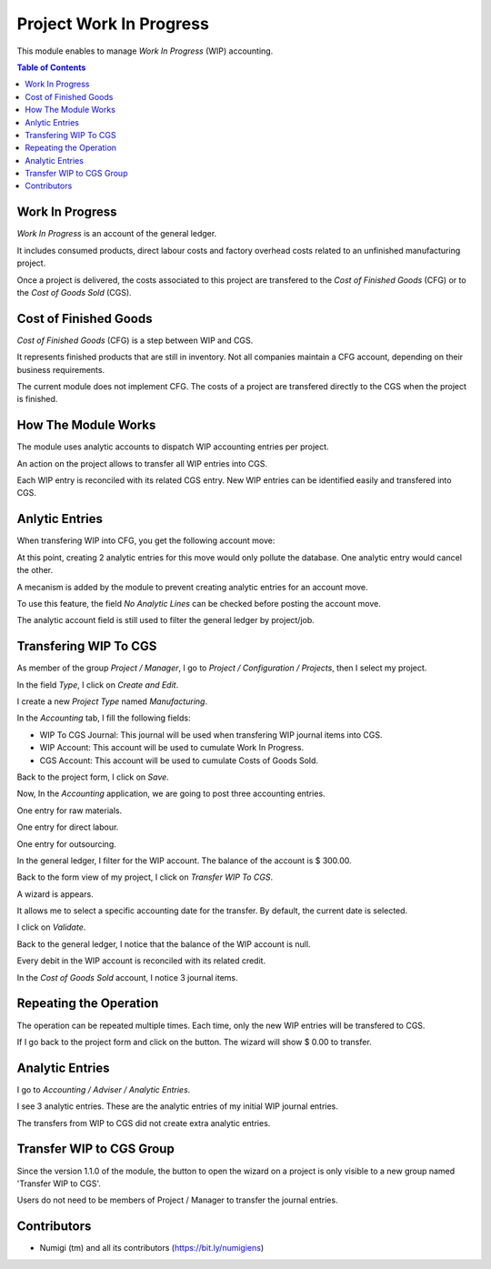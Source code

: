 Project Work In Progress
========================
This module enables to manage `Work In Progress` (WIP) accounting.

.. contents:: Table of Contents

Work In Progress
----------------
`Work In Progress` is an account of the general ledger.

It includes consumed products, direct labour costs and factory overhead costs
related to an unfinished manufacturing project.

Once a project is delivered, the costs associated to this project are transfered
to the `Cost of Finished Goods` (CFG) or to the `Cost of Goods Sold` (CGS).

Cost of Finished Goods
----------------------
`Cost of Finished Goods` (CFG) is a step between WIP and CGS.

It represents finished products that are still in inventory.
Not all companies maintain a CFG account, depending on their business requirements.

The current module does not implement CFG.
The costs of a project are transfered directly to the CGS when the project is finished.

How The Module Works
--------------------
The module uses analytic accounts to dispatch WIP accounting entries per project.

An action on the project allows to transfer all WIP entries into CGS.

Each WIP entry is reconciled with its related CGS entry.
New WIP entries can be identified easily and transfered into CGS.

Anlytic Entries
---------------
When transfering WIP into CFG, you get the following account move:

.. image:: static/description/account_move_wip_to_cgs.png

At this point, creating 2 analytic entries for this move would only pollute the database.
One analytic entry would cancel the other.

A mecanism is added by the module to prevent creating analytic entries for an account move.

To use this feature, the field `No Analytic Lines` can be checked before posting the account move.

.. image:: static/description/account_move_no_analytic_lines.png

.. image:: static/description/account_move_line_form_with_no_analytic_lines.png

The analytic account field is still used to filter the general ledger by project/job.

.. image:: static/description/general_ledger_filtered_by_analytic_lines.png

Transfering WIP To CGS
----------------------
As member of the group `Project / Manager`, I go to `Project / Configuration / Projects`, then I select my project.

.. image:: static/description/project_form.png

In the field `Type`, I click on `Create and Edit`.

.. image:: static/description/project_type_field.png

I create a new `Project Type` named `Manufacturing`.

.. image:: static/description/project_type_form.png

In the `Accounting` tab, I fill the following fields:

* WIP To CGS Journal: This journal will be used when transfering WIP journal items into CGS.
* WIP Account: This account will be used to cumulate Work In Progress.
* CGS Account: This account will be used to cumulate Costs of Goods Sold.

Back to the project form, I click on `Save`.

.. image:: static/description/project_form_save.png

Now, In the `Accounting` application, we are going to post three accounting entries.

One entry for raw materials.

.. image:: static/description/raw_material_entry.png

One entry for direct labour.

.. image:: static/description/direct_labour_entry.png

One entry for outsourcing.

.. image:: static/description/outsourcing_entry.png

In the general ledger, I filter for the WIP account. The balance of the account is $ 300.00.

.. image:: static/description/general_ledger_before_wip_to_cgs.png

Back to the form view of my project, I click on `Transfer WIP To CGS`.

.. image:: static/description/project_wip_to_cgs_button.png

A wizard is appears.

It allows me to select a specific accounting date for the transfer.
By default, the current date is selected.

.. image:: static/description/wip_to_cgs_wizard.png

I click on `Validate`.

Back to the general ledger, I notice that the balance of the WIP account is null.

.. image:: static/description/general_ledger_after_wip_to_cgs.png

Every debit in the WIP account is reconciled with its related credit.

In the `Cost of Goods Sold` account, I notice 3 journal items.

.. image:: static/description/general_ledger_cgs_account.png

Repeating the Operation
-----------------------
The operation can be repeated multiple times. Each time, only the new WIP entries will be transfered to CGS.

If I go back to the project form and click on the button. The wizard will show $ 0.00 to transfer.

.. image:: static/description/wip_to_cgs_wizard_2nd_time.png

Analytic Entries
----------------
I go to `Accounting / Adviser / Analytic Entries`.

I see 3 analytic entries. These are the analytic entries of my initial WIP journal entries.

.. image:: static/description/project_analytic_entries.png

The transfers from WIP to CGS did not create extra analytic entries.

Transfer WIP to CGS Group
-------------------------
Since the version 1.1.0 of the module, the button to open the wizard on a project is only visible to
a new group named 'Transfer WIP to CGS'.

.. image:: static/description/wip_to_cgs_group.png

Users do not need to be members of Project / Manager to transfer the journal entries.

Contributors
------------
* Numigi (tm) and all its contributors (https://bit.ly/numigiens)
